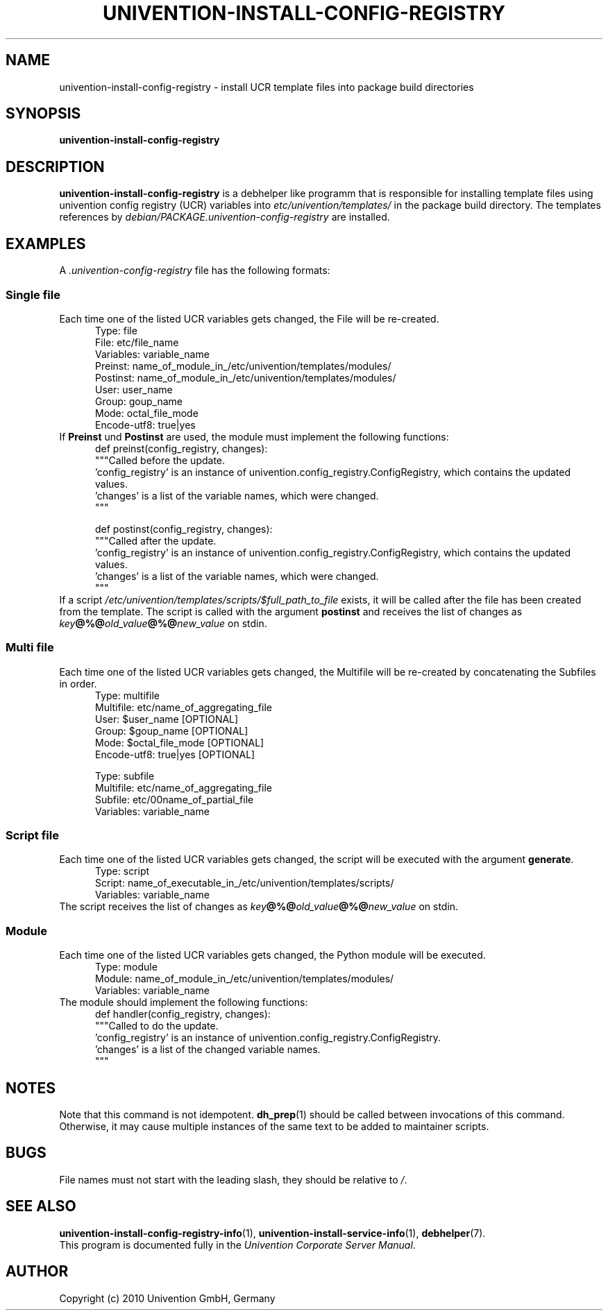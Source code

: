.\"                                      Hey, EMACS: -*- nroff -*-
.TH UNIVENTION-INSTALL-CONFIG-REGISTRY 1 2010-04-09 UCS

.SH NAME
univention\-install\-config\-registry \- install UCR template files into package build directories

.SH SYNOPSIS
.B univention\-install\-config\-registry

.SH DESCRIPTION
.B univention\-install\-config\-registry
is a debhelper like programm that is responsible for installing template files using univention config registry (UCR) variables into
.I etc/univention/templates/
in the package build directory. The templates references by
.I debian/PACKAGE.univention\-config\-registry
are installed.

.SH EXAMPLES
A
.I .univention\-config\-registry
file has the following formats:
.SS Single file
Each time one of the listed UCR variables gets changed, the File will be re-created.
.RS 5
.nf
Type: file
File: etc/file_name
Variables: variable_name
Preinst: name_of_module_in_/etc/univention/templates/modules/
Postinst: name_of_module_in_/etc/univention/templates/modules/
User: user_name
Group: goup_name
Mode: octal_file_mode
Encode-utf8: true|yes
.fi
.RE
If \fBPreinst\fP und \fBPostinst\fP are used, the module must implement the following functions:
.RS 5
.nf
def preinst(config_registry, changes):
    """Called before the update.
    'config_registry' is an instance of univention.config_registry.ConfigRegistry, which contains the updated values.
    'changes' is a list of the variable names, which were changed.
    """

def postinst(config_registry, changes):
    """Called after the update.
    'config_registry' is an instance of univention.config_registry.ConfigRegistry, which contains the updated values.
    'changes' is a list of the variable names, which were changed.
    """
.fi
.RE
If a script \fI/etc/univention/templates/scripts/$full_path_to_file\fP exists, it will be called after the file has been created from the template.
The script is called with the argument \fBpostinst\fP and receives the list of changes as \fIkey\fP\fB@%@\fP\fIold_value\fP\fB@%@\fP\fInew_value\fP on stdin.

.SS Multi file
Each time one of the listed UCR variables gets changed, the Multifile will be re-created by concatenating the Subfiles in order.
.RS 5
.nf
Type: multifile
Multifile: etc/name_of_aggregating_file
User: $user_name [OPTIONAL]
Group: $goup_name [OPTIONAL]
Mode: $octal_file_mode [OPTIONAL]
Encode-utf8: true|yes [OPTIONAL]

Type: subfile
Multifile: etc/name_of_aggregating_file
Subfile: etc/00name_of_partial_file
Variables: variable_name
.fi
.RE

.SS Script file
Each time one of the listed UCR variables gets changed, the script will be executed with the argument \fBgenerate\fP.
.RS 5
.nf
Type: script
Script: name_of_executable_in_/etc/univention/templates/scripts/
Variables: variable_name
.fi
.RE
The script receives the list of changes as \fIkey\fP\fB@%@\fP\fIold_value\fP\fB@%@\fP\fInew_value\fP on stdin.

.SS Module
Each time one of the listed UCR variables gets changed, the Python module will be executed.
.RS 5
.nf
Type: module
Module: name_of_module_in_/etc/univention/templates/modules/
Variables: variable_name
.fi
.RE
The module should implement the following functions:
.RS 5
.nf
def handler(config_registry, changes):
    """Called to do the update.
    'config_registry' is an instance of univention.config_registry.ConfigRegistry.
    'changes' is a list of the changed variable names.
    """
.fi
.RE

.SH NOTES
Note that this command is not idempotent.
.BR dh_prep (1)
should be called between invocations of this command.
Otherwise, it may cause multiple instances of the same text to be added to maintainer scripts.

.SH BUGS
File names must not start with the leading slash, they should be relative to \fI/\fP.

.SH SEE ALSO
.BR univention\-install\-config\-registry\-info (1),
.BR univention\-install\-service\-info (1),
.BR debhelper (7).
.br
This program is documented fully in the
.IR "Univention Corporate Server Manual" .

.SH AUTHOR
Copyright (c) 2010 Univention GmbH, Germany

